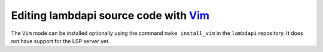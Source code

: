 Editing lambdapi source code with `Vim <https://www.vim.org/>`__
----------------------------------------------------------------

The ``Vim`` mode can be installed optionally using the command
``make install_vim`` in the ``lambdapi`` repository. It does not have
support for the LSP server yet.
